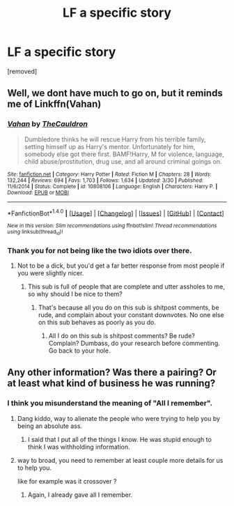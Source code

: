 #+TITLE: LF a specific story

* LF a specific story
:PROPERTIES:
:Author: laserthrasher1
:Score: 0
:DateUnix: 1476806380.0
:DateShort: 2016-Oct-18
:FlairText: Request
:END:
[removed]


** Well, we dont have much to go on, but it reminds me of Linkffn(Vahan)
:PROPERTIES:
:Author: Triliro
:Score: 2
:DateUnix: 1476830049.0
:DateShort: 2016-Oct-19
:END:

*** [[http://www.fanfiction.net/s/10808106/1/][*/Vahan/*]] by [[https://www.fanfiction.net/u/5542608/TheCauldron][/TheCauldron/]]

#+begin_quote
  Dumbledore thinks he will rescue Harry from his terrible family, setting himself up as Harry's mentor. Unfortunately for him, somebody else got there first. BAMF!Harry, M for violence, language, child abuse/prostitution, drug use, and all around criminal goings on.
#+end_quote

^{/Site/: [[http://www.fanfiction.net/][fanfiction.net]] *|* /Category/: Harry Potter *|* /Rated/: Fiction M *|* /Chapters/: 28 *|* /Words/: 132,244 *|* /Reviews/: 694 *|* /Favs/: 1,703 *|* /Follows/: 1,634 *|* /Updated/: 3/30 *|* /Published/: 11/6/2014 *|* /Status/: Complete *|* /id/: 10808106 *|* /Language/: English *|* /Characters/: Harry P. *|* /Download/: [[http://www.ff2ebook.com/old/ffn-bot/index.php?id=10808106&source=ff&filetype=epub][EPUB]] or [[http://www.ff2ebook.com/old/ffn-bot/index.php?id=10808106&source=ff&filetype=mobi][MOBI]]}

--------------

*FanfictionBot*^{1.4.0} *|* [[[https://github.com/tusing/reddit-ffn-bot/wiki/Usage][Usage]]] | [[[https://github.com/tusing/reddit-ffn-bot/wiki/Changelog][Changelog]]] | [[[https://github.com/tusing/reddit-ffn-bot/issues/][Issues]]] | [[[https://github.com/tusing/reddit-ffn-bot/][GitHub]]] | [[[https://www.reddit.com/message/compose?to=tusing][Contact]]]

^{/New in this version: Slim recommendations using/ ffnbot!slim! /Thread recommendations using/ linksub(thread_id)!}
:PROPERTIES:
:Author: FanfictionBot
:Score: 1
:DateUnix: 1476830063.0
:DateShort: 2016-Oct-19
:END:


*** Thank you for not being like the two idiots over there.
:PROPERTIES:
:Author: laserthrasher1
:Score: -2
:DateUnix: 1476835209.0
:DateShort: 2016-Oct-19
:END:

**** Not to be a dick, but you'd get a far better response from most people if you were slightly nicer.
:PROPERTIES:
:Author: Triliro
:Score: 8
:DateUnix: 1476842439.0
:DateShort: 2016-Oct-19
:END:

***** This sub is full of people that are complete and utter assholes to me, so why should I be nice to them?
:PROPERTIES:
:Author: laserthrasher1
:Score: -6
:DateUnix: 1476842575.0
:DateShort: 2016-Oct-19
:END:

****** That's because all you do on this sub is shitpost comments, be rude, and complain about your constant downvotes. No one else on this sub behaves as poorly as you do.
:PROPERTIES:
:Author: orangedarkchocolate
:Score: 9
:DateUnix: 1476843997.0
:DateShort: 2016-Oct-19
:END:

******* All I do on this sub is shitpost comments? Be rude? Complain? Dumbass, do your research before commenting. Go back to your hole.
:PROPERTIES:
:Author: laserthrasher1
:Score: -4
:DateUnix: 1476844430.0
:DateShort: 2016-Oct-19
:END:


** Any other information? Was there a pairing? Or at least what kind of business he was running?
:PROPERTIES:
:Author: Raishuu
:Score: 3
:DateUnix: 1476814404.0
:DateShort: 2016-Oct-18
:END:

*** I think you misunderstand the meaning of "All I remember".
:PROPERTIES:
:Author: laserthrasher1
:Score: -5
:DateUnix: 1476814551.0
:DateShort: 2016-Oct-18
:END:

**** Dang kiddo, way to alienate the people who were trying to help you by being an absolute ass.
:PROPERTIES:
:Author: Admiral_Sarcasm
:Score: 7
:DateUnix: 1476820758.0
:DateShort: 2016-Oct-18
:END:

***** I said that I put all of the things I know. He was stupid enough to think I was withholding information.
:PROPERTIES:
:Author: laserthrasher1
:Score: -5
:DateUnix: 1476823483.0
:DateShort: 2016-Oct-19
:END:


**** way to broad, you need to remember at least couple more details for us to help you.

like for example was it crossover ?
:PROPERTIES:
:Author: Archimand
:Score: 4
:DateUnix: 1476817546.0
:DateShort: 2016-Oct-18
:END:

***** Again, I already gave all I remember.
:PROPERTIES:
:Author: laserthrasher1
:Score: -2
:DateUnix: 1476820401.0
:DateShort: 2016-Oct-18
:END:
